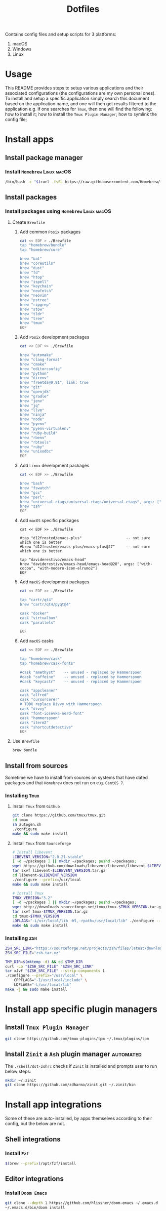 #+TITLE: Dotfiles

Contains config files and setup scripts for 3 platforms:
1. macOS
2. Windows
3. Linux

* Usage
This README provides steps to setup various applications and their associated configurations (the configurations are my own personal ones). To install and setup a specific application simply search this document based on the application name, and one will then get results filtered to the application e.g. if one searches for =Tmux=, then one will find the following: how to install it; how to install the =Tmux Plugin Manager=; how to symlink the config file;

* Install apps
** Install package manager
*** Install =Homebrew= :Linux:macOS:
#+begin_src sh
/bin/bash -c "$(curl -fsSL https://raw.githubusercontent.com/Homebrew/install/HEAD/install.sh)"
#+end_src
** Install packages
*** Install packages using =Homebrew= :Linux:macOS:
**** Create =Brewfile=
***** Add common =Posix= packages
#+begin_src sh
cat << EOF > ./Brewfile
tap "homebrew/bundle"
tap "homebrew/core"

brew "bat"
brew "coreutils"
brew "dust"
brew "fd"
brew "htop"
brew "ispell"
brew "keychain"
brew "neofetch"
brew "neovim"
brew "pstree"
brew "ripgrep"
brew "stow"
brew "tldr"
brew "tree"
brew "tmux"
EOF
#+end_src

***** Add =Posix= development packages
#+begin_src sh
cat << EOF >> ./Brewfile

brew "automake"
brew "clang-format"
brew "cmake"
brew "editorconfig"
brew "python"
brew "direnv"
brew "freetds@0.91", link: true
brew "git"
brew "openjdk"
brew "gradle"
brew "jenv"
brew "jq"
brew "llvm"
brew "ninja"
brew "node"
brew "pyenv"
brew "pyenv-virtualenv"
brew "ruby-build"
brew "rbenv"
brew "rbtools"
brew "ruby"
brew "unixodbc"
EOF
#+end_src

***** Add =Linux= development packages
#+begin_src sh
cat << EOF >> ./Brewfile

brew "bash"
brew "fswatch"
brew "gcc"
brew "perl"
brew "universal-ctags/universal-ctags/universal-ctags", args: ["HEAD"]
brew "zsh"
EOF
#+end_src

***** Add =macOS= specific packages
#+begin_src
cat << EOF >> ./Brewfile

#tap "d12frosted/emacs-plus"                    -- not sure which one is better
#brew "d12frosted/emacs-plus/emacs-plus@27"     -- not sure which one is better

tap "daviderestivo/emacs-head"
brew "daviderestivo/emacs-head/emacs-head@28", args: ["with-cocoa", "with-modern-icon-elrumo2"]
EOF
#+end_src

***** Add =macOS= development packages
#+begin_src sh
cat << EOF >> ./Brewfile

tap "cartr/qt4"
brew "cartr/qt4/pyqt@4"

cask "docker"
cask "virtualbox"
cask "parallels"

EOF
#+end_src

***** Add =macOS= casks
#+begin_src sh
cat << EOF >> ./Brewfile

tap "homebrew/cask"
tap "homebrew/cask-fonts"

#cask "amethyst"    -- unused - replaced by Hammerspoon
#cask "caffeine"    -- unused - replaced by Hammerspoon
#cask "keycastr"    -- unused - replaced by Hammerspoon

cask "appcleaner"
cask "alfred"
cask "cursorcerer"
# TODO replace Divvy with Hammerspoon
cask "divvy"
cask "font-iosevka-nerd-font"
cask "hammerspoon"
cask "iterm2"
cask "shortcutdetective"
EOF
#+end_src

**** Use =Brewfile=
#+begin_src sh
brew bundle
#+end_src

** Install from sources
Sometime we have to install from sources on systems that have dated packages and that =Homebrew= does not run on e.g. =CentOS 7=.
*** Installing =Tmux=
**** Install =Tmux= from =Github=
#+BEGIN_SRC sh
git clone https://github.com/tmux/tmux.git
cd tmux
sh autogen.sh
./configure
make && sudo make install
#+END_SRC
**** Install =Tmux= from =Sourceforge=
#+BEGIN_SRC sh
# Install libevent
LIBEVENT_VERSION="2.0.21-stable"
[ -d ~/packages ] || mkdir ~/packages; pushd ~/packages;
wget https://github.com/downloads/libevent/libevent/libevent-$LIBEVENT_VERSION.tar.gz
tar zxvf libevent-$LIBEVENT_VERSION.tar.gz
cd libevent-$LIBEVENT_VERSION
./configure --prefix=/usr/local
make && sudo make install

# Install Tmux
TMUX_VERSION="3.2"
[ -d ~/packages ] || mkdir ~/packages; pushd ~/packages;
wget http://downloads.sourceforge.net/tmux/tmux-$TMUX_VERSION.tar.gz
tar zxvf tmux-$TMUX_VERSION.tar.gz
cd tmux-$TMUX_VERSION
LDFLAGS="-L/usr/local/lib -Wl,-rpath=/usr/local/lib" ./configure --prefix=/usr/local
make && sudo make install
#+END_SRC
*** Installing =ZSH=
#+BEGIN_SRC sh
ZSH_SRC_LINK="https://sourceforge.net/projects/zsh/files/latest/download"
ZSH_SRC_FILE="zsh.tar.xz"

TMP_DIR=$(mktemp -d) && cd $TMP_DIR
curl -Lo "$ZSH_SRC_FILE" "$ZSH_SRC_LINK"
tar xJvf "$ZSH_SRC_FILE" --strip-components 1
./configure --prefix="/usr/local" \
    CPPFLAGS="-I/usr/local/include" \
    LDFLAGS="-L/usr/local/lib"
make -j && sudo make install
#+END_SRC

* Install app specific plugin managers
** Install =Tmux Plugin Manager=
#+begin_src sh
git clone https://github.com/tmux-plugins/tpm ~/.tmux/plugins/tpm
#+end_src

** Install =Zinit= a =Ash= plugin manager :automated:
The ~./shell/dot-zshrc~ checks if =Zinit= is installed and prompts user to run below steps:
#+begin_src sh
mkdir ~/.zinit
git clone https://github.com/zdharma/zinit.git ~/.zinit/bin
#+end_src

* Install app integrations
Some of these are auto-installed, by apps themselves according to their config, but the below are not.
** Shell integrations
*** Install =Fzf=
#+begin_src sh
$(brew --prefix)/opt/fzf/install
#+end_src

** Editor integrations
*** Install =Doom Emacs=
#+begin_src sh
git clone --depth 1 https://github.com/hlissner/doom-emacs ~/.emacs.d
~/.emacs.d/bin/doom install
#+end_src

* Symlink dotfiles
Initially I had some hand written scripts for doing the symlinking, but am now using =GNU Stow= since it is a more standardized approach.

** Symlink dotfiles using =Gnu Stow=
*** Create =run-stow.sh= file
**** Create initial file
#+begin_src sh
cat << EOF > ./run-stow.sh
gnu_stow() {
    stow -t ~ \$@ --dot
}
EOF
chmod u+x ./run-stow.sh
#+end_src

**** Add =Posix= config
#+begin_src sh
cat << EOF >> ./run-stow.sh
gnu_stow shell
gnu_stow git
gnu_stow git_my
gnu_stow git_work
gnu_stow tmux
gnu_stow vim
gnu_stow nvim
EOF
#+end_src

**** Add =macOS= config
#+begin_src sh
cat << EOF >> ./run-stow.sh
gnu_stow shell
gnu_stow shell_osx
gnu_stow git_osx
gnu_stow hammerspoon
EOF
#+end_src

**** Add =Linux= config
#+begin_src sh
cat << EOF >> ./run-stow.sh
gnu_stow shell_linux
gnu_stow git_linux
EOF
#+end_src

*** Use =run-stow.sh= file
#+begin_src sh
./run-stow.sh
#+end_src

* TODOs
** TODO Test reproducibility by using =Docker=
** TODO Fix first start of =Nvim= to no show errors [/]
- [ ] It looks like one of the issue is related =gutentags= plugin and absence of =ctags=
